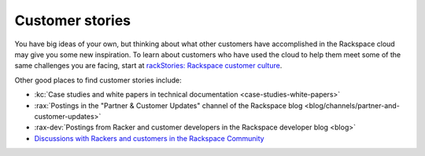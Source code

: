 .. _customer-stories:

----------------
Customer stories
----------------
You have big ideas of your own, but thinking about what other customers
have accomplished in the Rackspace cloud may give you some new
inspiration. To learn about customers who have used the cloud to help them
meet some of the same challenges you are facing, start at
`rackStories: Rackspace customer culture <http://stories.rackspace.com/customers>`__.

Other good places to find
customer stories include:

* :kc:`Case studies and white papers in technical documentation <case-studies-white-papers>`

* :rax:`Postings in the "Partner & Customer Updates" channel of the Rackspace blog <blog/channels/partner-and-customer-updates>`

* :rax-dev:`Postings from Racker and customer developers in the Rackspace developer blog <blog>`

* `Discussions with Rackers and customers in the Rackspace Community <https://community.rackspace.com/>`__
